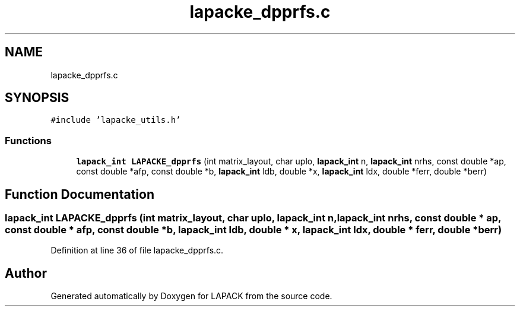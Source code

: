 .TH "lapacke_dpprfs.c" 3 "Tue Nov 14 2017" "Version 3.8.0" "LAPACK" \" -*- nroff -*-
.ad l
.nh
.SH NAME
lapacke_dpprfs.c
.SH SYNOPSIS
.br
.PP
\fC#include 'lapacke_utils\&.h'\fP
.br

.SS "Functions"

.in +1c
.ti -1c
.RI "\fBlapack_int\fP \fBLAPACKE_dpprfs\fP (int matrix_layout, char uplo, \fBlapack_int\fP n, \fBlapack_int\fP nrhs, const double *ap, const double *afp, const double *b, \fBlapack_int\fP ldb, double *x, \fBlapack_int\fP ldx, double *ferr, double *berr)"
.br
.in -1c
.SH "Function Documentation"
.PP 
.SS "\fBlapack_int\fP LAPACKE_dpprfs (int matrix_layout, char uplo, \fBlapack_int\fP n, \fBlapack_int\fP nrhs, const double * ap, const double * afp, const double * b, \fBlapack_int\fP ldb, double * x, \fBlapack_int\fP ldx, double * ferr, double * berr)"

.PP
Definition at line 36 of file lapacke_dpprfs\&.c\&.
.SH "Author"
.PP 
Generated automatically by Doxygen for LAPACK from the source code\&.
